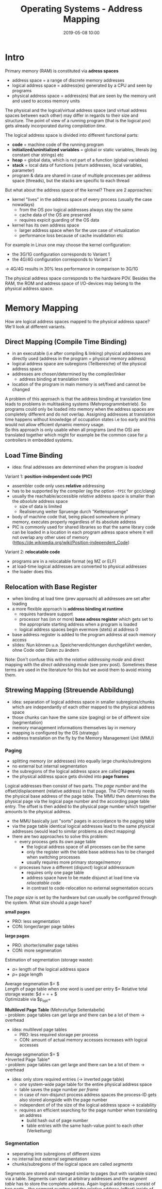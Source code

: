 #+TITLE: Operating Systems - Address Mapping
#+DATE: 2019-05-08 10:00
#+HUGO_TAGS: uni os
#+HUGO_BASE_DIR: ../../../
#+HUGO_SECTION: uni/os
#+HUGO_DRAFT: false
#+HUGO_AUTO_SET_LASTMOD: true

* Intro
Primary memory (RAM) is constituted via *adress spaces*
- address space = a range of discrete memory addresses
- logical address space = address(es) generated by a CPU and seen by programs
- physical address space = address(es) that are seen by the memory unit and used to access memory units

The physical and the logical/virtual address space (and virtual address spaces between each other) may differ in regards to their size and structure. The point of view of a running program (that is the logical pov) gets already incorporated during /compilation time/.

The logical address space is divided into different functional parts:
- *code* = machine code of the running program 
- *initialized/uninitialized variables* = global or static variables, literals (eg constant char strings) etc
- *heap* = global data, which is not part of a function (global variables)
- *stack* = local data of functions (return addresses, local variables, parameter)
- program & data are shared in case of multiple processes per address space (threads), but the stacks are specific to each thread

[[/knowledge-database/images/logical-address-space.png]]

But what about the address space of the kernel? There are 2 approaches:
- kernel "lives" in the address space of every process (usually the case nowadays)
  - from the OS pov logical addresses always stay the same
  - cache data of the OS are preserved
  - requires expicit guarding of the OS data
- kernel has its own address space
  - larger address space when for the use case of virtualization
  - performance loss because of cache invalidation etc
    
For example in Linux one may choose the kernel configuration:
- the 3G/1G configuration corresponds to Variant 1
- the 4G/4G configuration corresponds to Variant 2

\rightarrow 4G/4G results in 30% less performance in comparison to 3G/1G

The physical address space corresponds to the hardware POV. Besides the RAM, the ROM and address space of I/O-devices may belong to the physical address space.\\
[[/knowledge-database/images/physical-address-space.png]]

* Memory Mapping
How are logical address spaces mapped to the physical address space? We'll look at different variants.
** Direct Mapping (Compile Time Binding)
- in an executable (i.e after compiling & linking) physical addresses are directly used (address in the program = physical memory address)
- logical address space are subregions (Teilbereiche) of the physical address space
- addresses are chosen/determined by the compiler/linker
  - address binding at translation time
- location of the program in main memory is set/fixed and cannot be changed
[[/knowledge-database/images/direct-mapping-1.png]]

A problem of this approach is that the address binding at translation time leads to problems in multitasking systems (Mehrprogrammbetrieb).
[[/knowledge-database/images/direct-mapping-2.png]]
So programs could only be loaded into memory when the address spaces are completely different and do not overlap. Assigning addresses at translation time happens without knowledge of occupation states i.e too early and this would not allow efficient dynamic memory usage.\\
So this approach is only usable when all programs (and the OS) are translated together which might for example be the common case for \mu controllers in embedded systems.

** Load Time Binding
- idea: final addresses are determined when the program is /loaded/
  
Variant 1: *position-independent code (PIC)*
- assembler code only uses *relative* addressing
- has to be supported by the compiler (eg the option =-fPIC= for gcc/clang)
- usually the reachable/accessible /relative/ address space is smaller than the /absolute/ address space
  - size of data is limited
  - Realisierung weiter Spruenge durch "Kettenspruenge"
- body of machine code that, being placed somewhere in primary memory, executes properly regardless of its absolute address
- PIC is commonly used for shared libraries so that the same library code can be loaded in a location in each program adress space where it will not overlap any other uses of memory (https://de.wikipedia.org/wiki/Position-independent_Code)

Variant 2: *relocatable code*
- programs are in a relocatable format (eg MZ or ELF)
- at load-time logical addresses are converted to physical addresses
- the loader does this

[[/knowledge-database/images/relocatable-code.png]]

** Relocation with Base Register
- when binding at load time (prev approach) all addresses are set after loading
- a more flexible approach is *address binding at runtime*
  - requires hardware support
  - processor has (on or more) *base adress register* which gets set to the appropriate starting address when a program is loaded
  - logical address spaces begin evermore (stets) at address 0
- base address register is added to the program address at each memory access
- slides: Nun können u.a. Speicherverdichtungen durchgeführt werden, ohne Code oder Daten zu ändern

[[/knowledge-database/images/base-register.png]]

Note: Don't confuse this with the /relative addressing mode/ and direct mapping with the /direct addressing mode/ (see prev post). Sometimes these terms are used in the literature for this but we avoid them to avoid mixing them.

** Strewing Mapping (Streuende Abbildung)
- idea: separation of logical address space in smaller subregions/chunks which are independantly of each other mapped to the physical address space
- those chunks can have the same size (paging) or be of different size (segmentation)
- memory management informations themselves lay in memory
- mapping is configured by the OS (strategy)
- address translation on the fly by the Memory Management Unit (MMU)
*** Paging
- splitting memory (or addresses) into equally large chunks/subregions
- no external but internal segmentation
- the subregions of the logical address space are called *pages*
- the physical address space gets divided into *page frames*

[[/knowledge-database/images/paging.png]]

Logical addresses then consist of two parts. The /page number/ and the offset/displacement (relative address) in that page. The CPU merely needs the physical base address of the page table. The MMU then determines the physical page via the logical page number and the according page table entry. The offset is then added to the physical page number which together amounts to the physical address.

- the MMU basically just "sorts" pages in accordance to the paging table
- via the page table identical logical addresses lead to the same physical addresses (would lead to similar problems as direct mapping)
- there are two approaches to solve this problem:
  - every process gets its own page table
    - the logical address space of all processes can be the same
    - only the register with the table base address has to be changed when switching processes
    - usually requires more primary storage/memory
  - processes have a different (disjunct) logical addressraum
    - requires only one page table
    - address space have to be made disjunct at load time via /relocatable code/ 
    - in contrast to code-relocation no external segmentation occurs
      
The /page size/ is set by the hardware but can usually be configured through the system. What size should a page have?

*small pages*
- PRO: less segmentation
- CON: longer/larger page tables

*large pages*
- PRO: shorter/smaller page tables
- CON: more segmenation

Estimation of segmentation (storage waste):
- $a =$ length of the logical address space
- $p =$ page length
  
Average segmenation $= \frac{p}{2}$\\
Length of page table when one word is used per entry $= \frac{a}{p}
Relative total storage waste: $d = \frac{\frac{a}{p} \frac{p}{2}}{a} = \frac{1}{p} + \frac{p}{2a}$\\
Optimizable via $p_{opt}=\sqrt{2*a}

*Multilevel Page Table* (Mehrstufige Seitentabelle)\\
- problem: page tables can get large and there can be a lot of them \rightarrow overhead
- idea: multilevel page tables
  - PRO: less required storage per process
  - CON: amount of actual memory accesses increases with logical accesses

[[/knowledge-database/images/multilevel-page-table.png]]
Average segmenation $= \frac{p}{2}$\\

*Inverted Page Table*\\
- problem: page tables can get large and there can be a lot of them \rightarrow overhead
- idea: only store required entries (\rightarrow inverted page table)
  - /one/ system-wide page table for the entire physical address space
  - table saves the page number /per frame/
  - in case of non-disjunct process address spaces the process-ID gets also stored alongside with the page number
  - independent of of the size of the logical address space \rightarrow scalability
  - requires an efficient searching for the page number when translating an address
    - build hash out of page number
    - table entries with the same hash-value point to each other (Verkettung)

*** Segmentation
- seperating into subregions of different sizes
- no internal but external segmentation
- chunks/subregions of the logical space are called /segments/

Segments are stored and managed similar to pages (but with variable sizes) via a table. Segments can start at arbitrary addresses and the /segment table/ has to store the complete address. Again logical addresses consist of two parts - the segment number and the relative address (offset) inside of the segment. The offset/relative address is added to the base address of an segment to get the complete address.\\
The maximum offset size determines the maximum segment size. This is usually not a problem because the logical address width is larger than the physical, so the segment can encompass the whole physical address space. In contrast to paging, the offset can superseed the wanted segment size so this may require additional guard mechanisms (additions to the segment table are verified/validated byt the MMU).\\
Paging and segmentation are often combined in practise, for example segments that get arranged into pages.

Segment and page tables are stored in primary storage. To compute a physical address, a page and/or segment address entry has to be retrieved first. So there are /two/ memory accesses required per address acess. To speed things up the most recent segment or page entries are stored in a fast register.
- TLB = translation lookaside buffer
- content based addressing (associative storage), search in one step
- typical hit ratio of the TLB is at 99% (locality principle \rightarrow Chapter 07)
